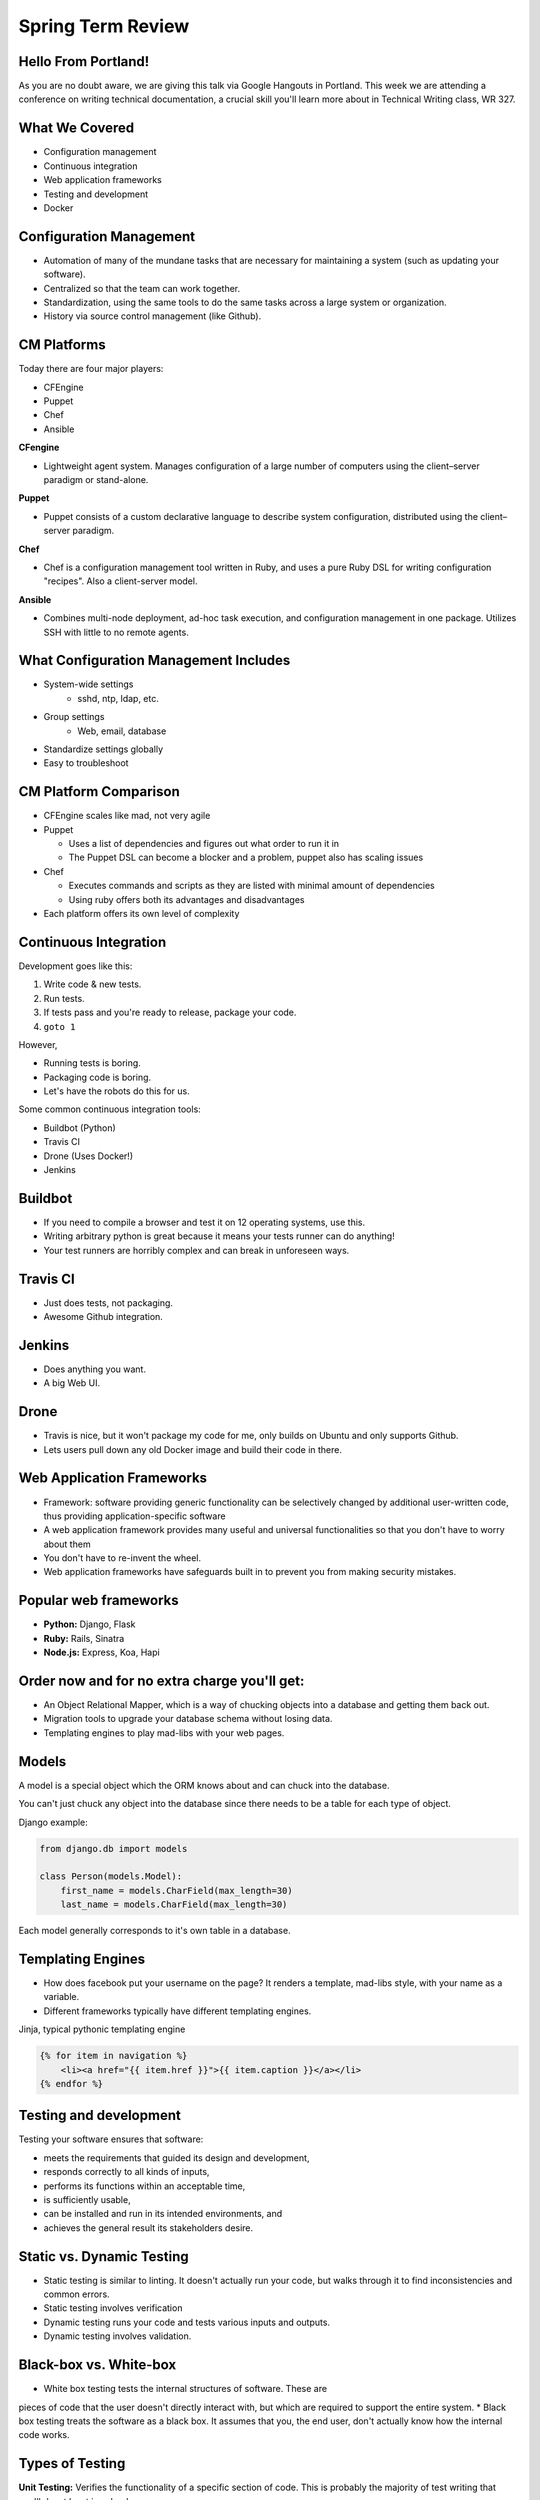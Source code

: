 Spring Term Review
==================

Hello From Portland!
--------------------

As you are no doubt aware, we are giving this talk via Google Hangouts in
Portland. This week we are attending a conference on writing technical
documentation, a crucial skill you'll learn more about in Technical Writing
class, WR 327.

.. figure:: /static/portland.jpg
	:align: center
	:scale: 20%

What We Covered
---------------

* Configuration management
* Continuous integration
* Web application frameworks
* Testing and development
* Docker

Configuration Management
------------------------

* Automation of many of the mundane tasks that are necessary for maintaining a
  system (such as updating your software).
* Centralized so that the team can work together.
* Standardization, using the same tools to do the same tasks across a large
  system or organization.
* History via source control management (like Github).

CM Platforms
------------

Today there are four major players:

* CFEngine
* Puppet
* Chef
* Ansible

.. nextslide::

**CFengine**

* Lightweight agent system. Manages configuration of a large number of computers
  using the client–server paradigm or stand-alone.

**Puppet**

* Puppet consists of a custom declarative language to describe system
  configuration, distributed using the client–server paradigm.

.. nextslide::

**Chef**

- Chef is a configuration management tool written in Ruby, and uses a pure Ruby
  DSL for writing configuration "recipes". Also a client-server model.

**Ansible**

- Combines multi-node deployment, ad-hoc task execution, and configuration
  management in one package. Utilizes SSH with little to no remote agents.


What Configuration Management Includes
--------------------------------------

* System-wide settings
    * sshd, ntp, ldap, etc.
* Group settings
    * Web, email, database
* Standardize settings globally
* Easy to troubleshoot

CM Platform Comparison
----------------------

* CFEngine scales like mad, not very agile
* Puppet

  - Uses a list of dependencies and figures out what order to run it in
  - The Puppet DSL can become a blocker and a problem, puppet also has scaling
    issues

* Chef

  - Executes commands and scripts as they are listed with minimal amount of
    dependencies
  - Using ruby offers both its advantages and disadvantages

* Each platform offers its own level of complexity


Continuous Integration
----------------------

Development goes like this:

1. Write code & new tests.
2. Run tests.
3. If tests pass and you're ready to release, package your code.
4. ``goto 1``


.. nextslide::

However,

* Running tests is boring.
* Packaging code is boring.
* Let's have the robots do this for us.

.. figure:: /static/robot.png
	:align: right
	:scale: 15%

.. nextslide::

Some common continuous integration tools:

* Buildbot (Python)
* Travis CI
* Drone (Uses Docker!)
* Jenkins

Buildbot
--------

* If you need to compile a browser and test it on 12 operating systems, use
  this.
* Writing arbitrary python is great because it means your tests runner can do anything!
* Your test runners are horribly complex and can break in unforeseen ways.

.. figure:: ./static/buildbot.png
  :align: center
  :width: 70%

Travis CI
---------

* Just does tests, not packaging.
* Awesome Github integration.


.. figure:: ./static/travis.png
  :align: center
  :width: 100%

Jenkins
-------

* Does anything you want.
* A big Web UI.


.. figure:: ./static/jenkins.png
  :align: center
  :width: 100%

Drone
-----

* Travis is nice, but it won't package my code for me, only builds on Ubuntu
  and only supports Github.
* Lets users pull down any old Docker image and build their code in there.

.. figure:: ./static/drone.png
  :align: center
  :width: 100%


Web Application Frameworks
--------------------------

* Framework: software providing generic functionality can be selectively
  changed by additional user-written code, thus providing application-specific
  software
* A web application framework provides many useful and universal
  functionalities so that you don't have to worry about them

* You don't have to re-invent the wheel.
* Web application frameworks have safeguards built in to prevent you from
  making security mistakes.


Popular web frameworks
----------------------

* **Python:** Django, Flask
* **Ruby:** Rails, Sinatra
* **Node.js:** Express, Koa, Hapi

.. figure:: static/flask.png
    :align: center


Order now and for no extra charge you'll get:
---------------------------------------------

* An Object Relational Mapper, which is a way of chucking objects into a
  database and getting them back out.
* Migration tools to upgrade your database schema without losing data.
* Templating engines to play mad-libs with your web pages.


Models
------

A model is a special object which the ORM knows about and can chuck into the
database.

You can't just chuck any object into the database since there needs to be a
table for each type of object.

Django example:

.. code-block:: python

    from django.db import models

    class Person(models.Model):
        first_name = models.CharField(max_length=30)
        last_name = models.CharField(max_length=30)

Each model generally corresponds to it's own table in a database.


Templating Engines
------------------
* How does facebook put your username on the page? It renders a template,
  mad-libs style, with your name as a variable.
* Different frameworks typically have different templating engines.

Jinja, typical pythonic templating engine

.. code-block:: html

    {% for item in navigation %}
        <li><a href="{{ item.href }}">{{ item.caption }}</a></li>
    {% endfor %}


Testing and development
-----------------------
Testing your software ensures that software:

* meets the requirements that guided its design and development,
* responds correctly to all kinds of inputs,
* performs its functions within an acceptable time,
* is sufficiently usable,
* can be installed and run in its intended environments, and
* achieves the general result its stakeholders desire.


Static vs. Dynamic Testing
--------------------------

* Static testing is similar to linting. It doesn't actually run your code, but
  walks through it to find inconsistencies and common errors. 
* Static testing involves verification
* Dynamic testing runs your code and tests various inputs and outputs.
* Dynamic testing involves validation.

Black-box vs. White-box
-----------------------

* White box testing tests the internal structures of software.  These are
pieces of code that the user doesn't directly interact with, but which are
required to support the entire system.
* Black box testing treats the software as a black box. It assumes that you,
the end user, don't actually know how the internal code works.

.. figure:: static/black-box.png
    :align: center
    :height: 300px


Types of Testing
----------------

**Unit Testing:** Verifies the functionality of a specific section of code.
This is probably the majority of test writing that you'll do, at least in
school.


**Integration Testing:** Integration testing ensures that the different
components of a software system work together properly.  

**System Testing:** This is the last type of testing you'll do in building a
system.  It tests how the entire sytem works from start to finish, and verifies
that it meets all of the requirements.

Testing Frameworks
------------------

Frameworks are libraries which make testing easier. Generally they 
will have a template for writing a test, and then tests will be run 
with just one command. Like all frameworks, they mostly just make your
life easier.

The python standard library has the ``unittest`` framework built in.

Example using ``unittest``
--------------------------

Code being tested:

.. code:: python

    def is_all_numbers(response):
        return all(map(unicode.isdigit, map(unicode, response))):

Test case:

.. code:: python

    from unittest import TestCase

    class TestDigitDestroyer(TestCase):

        def test_classify(self):
            match_message = ['1', '2', '3', '1', '1']
            miss_message = ['a', '100']
            self.assertTrue(is_all_numbers(match_message))
            self.assertFalse(is_all_numbers(miss_message))



Mocking Out Functions
---------------------

Mocking is a technique often used in unit tests. Sometimes your code will do
something which requires a response from another piece of code or another
computer. An example is an HTTP request to an API or a webpage. You don't want
your code to fail its tests if the server isn't turned on for testing.

Mocking is complicated. Use it carefully. You don't want to mock out too much
code, otherwise you might mock out the functionality you're trying to test!

An Example of Mocking
---------------------

This function gets the title of the first open issue on a repository.  What
happens if someone opens a new issue?

.. code:: python

    import requests
    import json

    def get_open_issue_title(repository_name):
        result = requests.get(
            "https://api.github.com/repos/{}/issues?state=open".format(
                repository_name
            )
        )
        first_issue_title = result.json()[0]['title']
        return first_issue_title

.. nextslide::

.. code:: python

    import mock
    from unittest import TestCase

    class TestOpenIssueGetter(TestCase):

        @mock.patch('requests.get')
        def test_get_open_issue_title(self, requests_get):
            get_resp =  [{'title': 'Subscript formatting'}]
            expected_resp =  "Subscript formatting"
            mocked_response = mock.Mock()
            requests_get.return_value = mocked_response
            mocked_response.json.return_value = get_resp
            resp = get_open_issue_title('vmg/redcarpet')
            self.assertEqual(expected_resp, resp)
        import requests
        import json

        def get_open_issue_title(repository_name):
            result = requests.get(
                "https://api.github.com/repos/%s/issues?state=open".format(
                    repository_name
                )
            )
            first_issue_title = result.json()[0]["title"]
            return first_issue_title

Tear Down This Wall!
--------------------

Often you will need to perform an action before or after every test is run.
This is often called **setup** and **teardown**. One example is an program
which interacts with a database. Maybe one test deletes an object from the
database and the next test checks that that object can be updated. Clearly the
object should be reloaded into the database in the setup phase of running the
tests.


Docker
------

